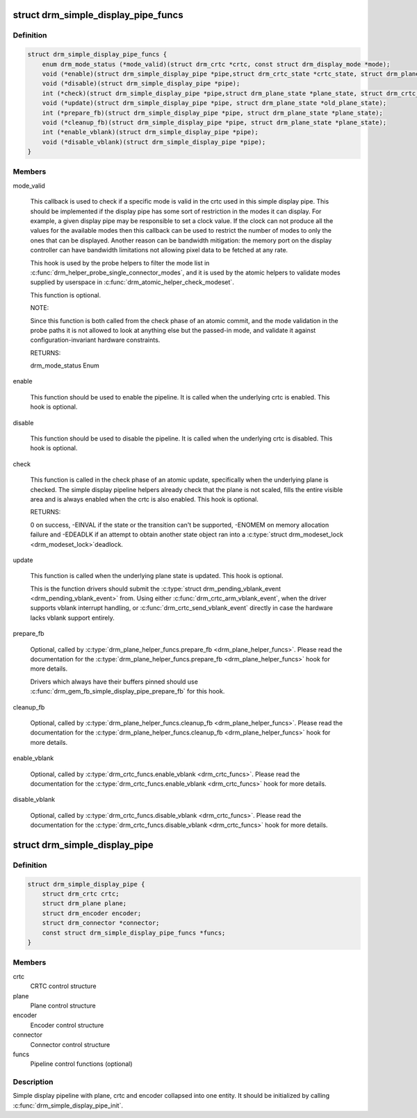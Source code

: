 .. -*- coding: utf-8; mode: rst -*-
.. src-file: include/drm/drm_simple_kms_helper.h

.. _`drm_simple_display_pipe_funcs`:

struct drm_simple_display_pipe_funcs
====================================

.. c:type:: struct drm_simple_display_pipe_funcs

    helper operations for a simple display pipeline

.. _`drm_simple_display_pipe_funcs.definition`:

Definition
----------

.. code-block:: c

    struct drm_simple_display_pipe_funcs {
        enum drm_mode_status (*mode_valid)(struct drm_crtc *crtc, const struct drm_display_mode *mode);
        void (*enable)(struct drm_simple_display_pipe *pipe,struct drm_crtc_state *crtc_state, struct drm_plane_state *plane_state);
        void (*disable)(struct drm_simple_display_pipe *pipe);
        int (*check)(struct drm_simple_display_pipe *pipe,struct drm_plane_state *plane_state, struct drm_crtc_state *crtc_state);
        void (*update)(struct drm_simple_display_pipe *pipe, struct drm_plane_state *old_plane_state);
        int (*prepare_fb)(struct drm_simple_display_pipe *pipe, struct drm_plane_state *plane_state);
        void (*cleanup_fb)(struct drm_simple_display_pipe *pipe, struct drm_plane_state *plane_state);
        int (*enable_vblank)(struct drm_simple_display_pipe *pipe);
        void (*disable_vblank)(struct drm_simple_display_pipe *pipe);
    }

.. _`drm_simple_display_pipe_funcs.members`:

Members
-------

mode_valid

    This callback is used to check if a specific mode is valid in the
    crtc used in this simple display pipe. This should be implemented
    if the display pipe has some sort of restriction in the modes
    it can display. For example, a given display pipe may be responsible
    to set a clock value. If the clock can not produce all the values
    for the available modes then this callback can be used to restrict
    the number of modes to only the ones that can be displayed. Another
    reason can be bandwidth mitigation: the memory port on the display
    controller can have bandwidth limitations not allowing pixel data
    to be fetched at any rate.

    This hook is used by the probe helpers to filter the mode list in
    \ :c:func:`drm_helper_probe_single_connector_modes`\ , and it is used by the
    atomic helpers to validate modes supplied by userspace in
    \ :c:func:`drm_atomic_helper_check_modeset`\ .

    This function is optional.

    NOTE:

    Since this function is both called from the check phase of an atomic
    commit, and the mode validation in the probe paths it is not allowed
    to look at anything else but the passed-in mode, and validate it
    against configuration-invariant hardware constraints.

    RETURNS:

    drm_mode_status Enum

enable

    This function should be used to enable the pipeline.
    It is called when the underlying crtc is enabled.
    This hook is optional.

disable

    This function should be used to disable the pipeline.
    It is called when the underlying crtc is disabled.
    This hook is optional.

check

    This function is called in the check phase of an atomic update,
    specifically when the underlying plane is checked.
    The simple display pipeline helpers already check that the plane is
    not scaled, fills the entire visible area and is always enabled
    when the crtc is also enabled.
    This hook is optional.

    RETURNS:

    0 on success, -EINVAL if the state or the transition can't be
    supported, -ENOMEM on memory allocation failure and -EDEADLK if an
    attempt to obtain another state object ran into a \ :c:type:`struct drm_modeset_lock <drm_modeset_lock>`\ 
    deadlock.

update

    This function is called when the underlying plane state is updated.
    This hook is optional.

    This is the function drivers should submit the
    \ :c:type:`struct drm_pending_vblank_event <drm_pending_vblank_event>`\  from. Using either
    \ :c:func:`drm_crtc_arm_vblank_event`\ , when the driver supports vblank
    interrupt handling, or \ :c:func:`drm_crtc_send_vblank_event`\  directly in case
    the hardware lacks vblank support entirely.

prepare_fb

    Optional, called by \ :c:type:`drm_plane_helper_funcs.prepare_fb <drm_plane_helper_funcs>`\ .  Please read
    the documentation for the \ :c:type:`drm_plane_helper_funcs.prepare_fb <drm_plane_helper_funcs>`\  hook for
    more details.

    Drivers which always have their buffers pinned should use
    \ :c:func:`drm_gem_fb_simple_display_pipe_prepare_fb`\  for this hook.

cleanup_fb

    Optional, called by \ :c:type:`drm_plane_helper_funcs.cleanup_fb <drm_plane_helper_funcs>`\ .  Please read
    the documentation for the \ :c:type:`drm_plane_helper_funcs.cleanup_fb <drm_plane_helper_funcs>`\  hook for
    more details.

enable_vblank

    Optional, called by \ :c:type:`drm_crtc_funcs.enable_vblank <drm_crtc_funcs>`\ . Please read
    the documentation for the \ :c:type:`drm_crtc_funcs.enable_vblank <drm_crtc_funcs>`\  hook for
    more details.

disable_vblank

    Optional, called by \ :c:type:`drm_crtc_funcs.disable_vblank <drm_crtc_funcs>`\ . Please read
    the documentation for the \ :c:type:`drm_crtc_funcs.disable_vblank <drm_crtc_funcs>`\  hook for
    more details.

.. _`drm_simple_display_pipe`:

struct drm_simple_display_pipe
==============================

.. c:type:: struct drm_simple_display_pipe

    simple display pipeline

.. _`drm_simple_display_pipe.definition`:

Definition
----------

.. code-block:: c

    struct drm_simple_display_pipe {
        struct drm_crtc crtc;
        struct drm_plane plane;
        struct drm_encoder encoder;
        struct drm_connector *connector;
        const struct drm_simple_display_pipe_funcs *funcs;
    }

.. _`drm_simple_display_pipe.members`:

Members
-------

crtc
    CRTC control structure

plane
    Plane control structure

encoder
    Encoder control structure

connector
    Connector control structure

funcs
    Pipeline control functions (optional)

.. _`drm_simple_display_pipe.description`:

Description
-----------

Simple display pipeline with plane, crtc and encoder collapsed into one
entity. It should be initialized by calling \ :c:func:`drm_simple_display_pipe_init`\ .

.. This file was automatic generated / don't edit.

